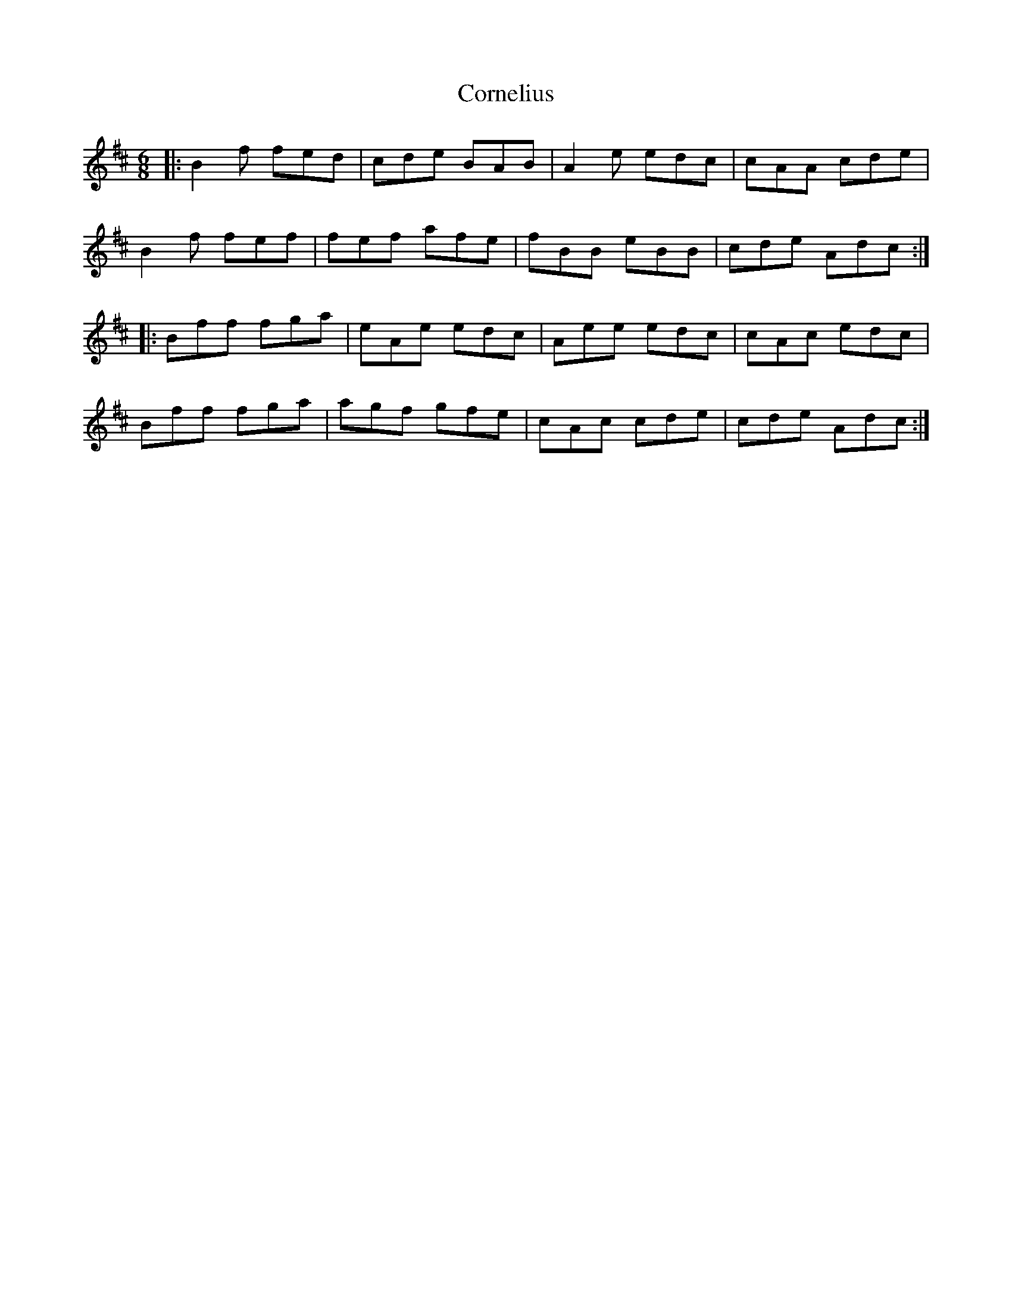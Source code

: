 X: 8277
T: Cornelius
R: jig
M: 6/8
K: Bminor
|:B2 f fed|cde BAB|A2e edc|cAA cde|
B2 f fef|fef afe|fBB eBB|cde Adc:|
|:Bff fga|eAe edc|Aee edc|cAc edc|
Bff fga|agf gfe|cAc cde|cde Adc:|

